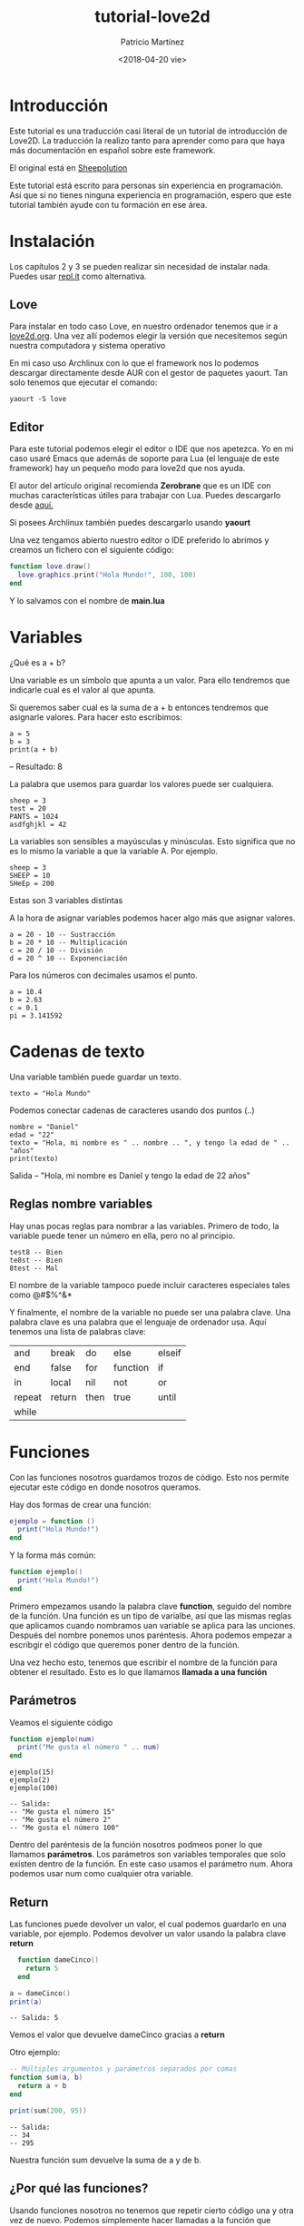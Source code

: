 #+TITLE: tutorial-love2d
#+AUTHOR: Patricio Martínez 
#+DATE: <2018-04-20 vie>
#+EMAIL: maxxcan@disroot.org

* Introducción 

Este tutorial es una traducción casi literal de un tutorial de introducción de Love2D. La traducción la realizo tanto para aprender
como para que haya más documentación en español sobre este framework. 

El original está en [[http://sheepolution.com/learn/book/contents][Sheepolution]]

Este tutorial está escrito para personas sin experiencia en programación. Así que si no tienes ninguna experiencia en programación, espero que este tutorial también ayude con tu formación en ese área. 

* Instalación 

Los capítulos 2 y 3 se pueden realizar sin necesidad de instalar nada. Puedes usar [[https://repl.it/languages/lua][repl.it]] como alternativa. 

** Love 

Para instalar en todo caso Love, en nuestro ordenador tenemos que ir a [[https://www.love2d.org/][love2d.org]]. Una vez allí podemos elegir la versión que necesitemos según nuestra computadora y sistema operativo 

En mi caso uso Archlinux con lo que el framework nos lo podemos descargar directamente desde AUR con el gestor de paquetes yaourt. Tan solo tenemos que ejecutar el comando: 

: yaourt -S love 

** Editor 

Para este tutorial podemos elegir el editor o IDE que nos apetezca. Yo en mi caso usaré Emacs que además de soporte para Lua (el lenguaje de este framework) hay un pequeño modo para love2d que nos ayuda. 

El autor del artículo original recomienda *Zerobrane* que es un IDE con muchas características útiles para trabajar con Lua. Puedes descargarlo desde [[https://studio.zerobrane.com/support][aquí.]] 

Si posees Archlinux también puedes descargarlo usando *yaourt* 


Una vez tengamos abierto nuestro editor o IDE preferido lo abrimos y creamos un fichero con el siguiente código:

#+BEGIN_SRC lua
  function love.draw()
    love.graphics.print("Hola Mundo!", 100, 100)
  end 

#+END_SRC

Y lo salvamos con el nombre de *main.lua* 

* Variables 

¿Qué es a + b?

Una variable es un símbolo que apunta a un valor. Para ello tendremos que indicarle cual es el valor al que apunta. 

Si queremos saber cual es la suma de a + b entonces tendremos que asignarle valores. Para hacer esto escribimos:

: a = 5
: b = 3
: print(a + b)

-- Resultado: 8

La palabra que usemos para guardar los valores puede ser cualquiera.

: sheep = 3
: test = 20
: PANTS = 1024
: asdfghjkl = 42 

La variables son sensibles a mayúsculas y minúsculas. Esto significa que no es lo mismo la variable a que la variable A. Por ejemplo.

: sheep = 3 
: SHEEP = 10
: SHeEp = 200

Estas son 3 variables distintas

A la hora de asignar variables podemos hacer algo más que asignar valores. 

: a = 20 - 10 -- Sustracción
: b = 20 * 10 -- Multiplicación
: c = 20 / 10 -- División
: d = 20 ^ 10 -- Exponenciación 

Para los números con decimales usamos el punto. 

: a = 10.4
: b = 2.63
: c = 0.1
: pi = 3.141592

* Cadenas de texto

Una variable también puede guardar un texto.
: texto = "Hola Mundo"

Podemos conectar cadenas de caracteres usando dos puntos (..)

: nombre = "Daniel"
: edad = "22"
: texto = "Hola, mi nombre es " .. nombre .. ", y tengo la edad de " .. "años"
: print(texto)

Salida -- "Hola, mi nombre es Daniel y tengo la edad de 22 años"

** Reglas nombre variables 

Hay unas pocas reglas para nombrar a las variables. Primero de todo, la variable puede tener un número en ella, pero no al principio. 

: test8 -- Bien
: te8st -- Bien
: 8test -- Mal

El nombre de la variable tampoco puede incluir caracteres especiales tales como @#$%^&* 

Y finalmente, el nombre de la variable no puede ser una palabra clave. Una palabra clave es una palabra que el lenguaje de ordenador usa. Aquí tenemos una lista de palabras clave: 

| and    | break  | do   | else     | elseif |
| end    | false  | for  | function | if     |
| in     | local  | nil  | not      | or     |
| repeat | return | then | true     | until  |
| while  |        |      |          |        |

* Funciones 

Con las funciones nosotros guardamos trozos de código. Esto nos permite ejecutar este código en donde nosotros queramos. 

Hay dos formas de crear una función: 

#+BEGIN_SRC lua
  ejemplo = function ()
    print("Hola Mundo!")
  end
#+END_SRC

Y la forma más común:

#+BEGIN_SRC lua
  function ejemplo()
    print("Hola Mundo!")
  end
#+END_SRC

Primero empezamos usando la palabra clave *function*, seguido del nombre de la función. Una función es un tipo de varialbe, así que las mismas reglas que aplicamos cuando nombramos uan variable se aplica para las unciones. Después del nombre ponemos unos paréntesis. Ahora podemos empezar a escribgir el código que queremos poner dentro de la función. 

Una vez hecho esto, tenemos que escribir el nombre de la función para obtener el resultado. Esto es lo que llamamos *llamada a una función* 

** Parámetros 

Veamos el siguiente código 

#+BEGIN_SRC lua
  function ejemplo(num)
    print("Me gusta el número " .. num)
  end 
#+END_SRC

: ejemplo(15)
: ejemplo(2)
: ejemplo(100)

: -- Salida:
: -- "Me gusta el número 15"
: -- "Me gusta el número 2"
: -- "Me gusta el número 100"

Dentro del paréntesis de la función nosotros podmeos poner lo que llamamos *parámetros*. Los parámetros son variables temporales que solo existen dentro de la función. En este caso usamos el parámetro num. Ahora podemos usar num como cualquier otra variable.

** Return 

Las funciones puede devolver un valor, el cual podemos guardarlo en una variable, por ejemplo. Podemos devolver un valor usando la palabra clave *return* 

#+BEGIN_SRC lua
  function dameCinco()
    return 5
  end

a = dameCinco()
print(a)

#+END_SRC

: -- Salida: 5

Vemos el valor que devuelve dameCinco gracias a *return* 

Otro ejemplo: 

#+BEGIN_SRC lua
  -- Múltiples argumentos y parámetros separados por comas
  function sum(a, b)
    return a + b
  end

  print(sum(200, 95))
#+END_SRC

: -- Salida:
: -- 34
: -- 295

Nuestra función sum devuelve la suma de a y de b.

** ¿Por qué las funciones?

Usando funciones nosotros no tenemos que repetir cierto código una y otra vez de nuevo. Podemos simplemente hacer llamadas a la función que necesitemos. Esto es grande, porque nosotros podemos cambiar una función en el futuro, y no tener la necesidad de tener que cambiarla en todas los lugares donde la hemos puesto. 
* Love 
** Qué es Love 

Love es lo que llamamos un *framework* o marco de trabajo. Dicho de una forma simple, es una herramienta que hace que programar ciertas cosas sea más fácil. 

Love está hecho con *C++* y *OpenGL*, los cuales están considerados como muy complicados. La fuente de Love es muy compleja. Pero todo esta complejidad hace que sea muy fácil crear juegos para nosotros.

Por ejemplo, con *love.graphics.ellipse()*, nosotros podemos dibujar una elipse. Pero en cambio, el código que hay detrás es este:

#+BEGIN_SRC C
void Graphics::ellipse(DrawMode mode, float x, float y, float a, float b, int points)
{
    float two_pi = static_cast<float>(LOVE_M_PI * 2);
    if (points <= 0) points = 1;
    float angle_shift = (two_pi / points);
    float phi = .0f;

    float *coords = new float[2 * (points + 1)];
    for (int i = 0; i < points; ++i, phi += angle_shift)
    {
        coords[2*i+0] = x + a * cosf(phi);
        coords[2*i+1] = y + b * sinf(phi);
    }

    coords[2*points+0] = coords[0];
    coords[2*points+1] = coords[1];

    polygon(mode, coords, (points + 1) * 2);

    delete[] coords;
}
#+END_SRC


Podríamos no entender el código anterior y por eso usamos Love. Los creadores de Love hacen el trabajo duro de programación y nos dejan a nosotros la parte divertida. 

** Lua 

Lua es el lenguaje de programación que usa Love. Lua es un lenguaje de programación que no está hecho por o para Love. Los creadores de Love eligieron Lua como lenguaje para su framework. 

Así, ¿qué parte de lo que programamos es Love y qué partes es Lua? Muy simple, todo lo que empieza con Love es parte del framework Love. Todo lo demás es Lua

Por ejemplo, estas funciones son parte de Love:

#+BEGIN_SRC lua
love.graphics.circle("fill", 10, 10, 100, 25)
love.graphics.rectangle("line", 200, 30, 120, 100)
#+END_SRC

Y esto es Lua: 

#+BEGIN_SRC lua
function test(a, b)
return a + b
end
print(test(10, 20))
#+END_SRC

** Cómo funciona Love 

Love llama a *3 funciones*. La primera es *love.load()* . Aquí creamos nuestras variables.

Después llamamos a *love.update() y love.draw()* repetidamente en ese orden. 

Así: love.load() -> love.update() -> love.draw() -> love.update() -> love.draw() -> love.update(), etc.

Detrás de escena, Love llama a esas funciones, y nosotros las creamos y las rellenamos con código. A esto lo llamamos *retrollamada* 

Love está hecho con *módulos*, tales como love.graphics, love.audio, love.filesystem. Hay sobre 15 módulos y cada uno de ellos está enfocado en una cosa. Todo lo que dibujas está hecho con love.graphics. Y todo lo relacionado con sonido está hecho con love.audio. 

Por ahora, nos centraremos en love.graphics.

Love tiene una [[https://www.love2d.org/wiki/Main_Page][wiki]] que explica cada una de las funciones. Si nosotros queremos dibujar un rectangulo, pues iremos en la wiki a [[https://www.love2d.org/wiki/love.graphics][love.graphics()]] y buscaremos en la página por "rectangle". Y esto es lo que encontraremos en [[https://www.love2d.org/wiki/love.graphics.rectangle][rectangle]]. 

Esta página nos dice lo que la función hace y que argumentos necesita. El primer argumento es mode, y necesita de un tipo llamado *DrawMode*. 

Nosotros podemos pinchar en [[https://www.love2d.org/wiki/DrawMode][DrawMode]] para obtener más información. 

DrawMode es una cadena que admite "fill" o "line", y controla el cómo las figuras son dibujadas.

Todos los argumentos siguientes son números. 

Así si queremos dibujar un rectángulo relleno, hacemos lo siguiente:

#+BEGIN_SRC lua
  function love.draw()
    love.graphics.rectangle("fill", 100, 200, 50, 80)
  end
#+END_SRC

Ahora si ejecutamos el juego, podremos ver un rectángulo relleno


* Moviendo un rectángulo 

Ahora podemos empezar con la parte que a mí me gusta llamar "la parte divertida". Vamos a hacer que se mueva. 

Empecemos con las 3 retrollamadas principales.

#+BEGIN_SRC lua
function love.load()

end

function love.update()

end

function love.draw()

end
#+END_SRC


Y ahora dibujaremos un rectángulo.

#+BEGIN_SRC lua
  function love.draw()
    love.graphics.rectangle("line", 100, 50, 200, 150)
  end 
#+END_SRC

El segundo y tercer argumento de esta función son la posición x e y. 

x significa la posición "horizontal" de la pantalla. 0 es la zona izquierda de la pantalla

y significa la posición "vertical" de la pantalla. 0 es la zona alta de la pantalla


[[./img/coordenadas.png]]


Ahora queremos mover el rectángulo. Es hora de empezar a pensar como un programador. ¿Qué es lo que exactamente necesitamos para que el rectángulo se mueva a la derecha? La posición x necesita ir 100, 101, 102, y así. Pero nosotros no podemos cambiar de 100 a 101. 100 es simplemente 100. Necesitamos tener algo que pueda cambiar en cualquier número que nosotros queramos. Eso es, una variable!

En love.load creamos una nueva variable llamada x, y reemplazamos el 100 en love.graphics.rectangle por x. 

#+BEGIN_SRC lua
    function love.load()
      x = 100
    end
    function love.draw()
      love.graphics.rectangle("line", x, 50, 200, 150)
    end
#+END_SRC

Ahora la posición x de nuestro rectángulo es le valor de x.

Ahora queremos hacer que el rectángulo se mueva. Esto lo haremos en love.update(). Cada actualización queremos incrementar x por 5. En otras palabras, x necesita ser el valor de x + 5. Y eso es exactamente lo que vamos a escribir

#+BEGIN_SRC lua
  function love.update()
    x = x + 5
  end
#+END_SRC

Ahora cuando x valga 100, cambiará x en 100 + 5. En la siguiente actualización x valdrá 105 y x cambiará a 105 + 5, etc. 

Ejecuta el juego y verás como el rectángulo se mueve


** Tiempo Delta 

Hemos conseguido mover el rectángulo, pero hay un pequeño problema. Si queremos ejecutar el juego en una computadora distinta, el rectángulo podría moverse con una velocidad distinta. Esto es porque no todas las computadoras actualizan a la misma frecuencia, y esto puede causar problemas. 

Por ejemplo, le decimos a la Computadora A que corre a 100 fps (fotogramas por segundo), y la Computadora B correo a 200 fsp. 

: 100 x 5 = 500
: 200 x 5 = 1000

Así en 1 segundo, x ha incrementado en 500 en la Computadora A, mientras que en la Computadora B lo ha hecho en 1000.

Afortunadamente, hay una solución para esto: el tiempo Delta.

Cuando en Love llamamos a love.update, le pasará un argumento. Añadirá el parámetro dt(tiempo delta) en el love.update y lo mostraremos. 

#+BEGIN_SRC lua
  function love.update(dt)
    print(dt)
    x = x + 5
  end
#+END_SRC

El tiempo Delta es el tiempo que pasa entre la previa y la actual actualización. Así en la computadora A, la cual corre a 100 fps, el tiempo delta tendrá una media de 1/100 lo cual es 0.01.

En la computadora B, el tiempo delta podría ser 1/200, lo cual es 0.005.

Así en un segundo, la computadora A actualiza 100 veces y el incremento de x es de 5 x 0.01 y la computadora B actualiza 200 veces y el incremento es de 5 x 0.005. 

: 100 x 5 * 0.01 = 5
: 200 x 5 * 0.005 = 5

Usando el tiempo Delta en nuestro rectángulo lo moveremos a la misma velocidad en todas la computadoras. 

#+BEGIN_SRC lua
  function love.update(dt)
    x = x + 5 * dt
  end
#+END_SRC

Ahora nuestro rectángulo se moverá 5 píxeles por segundo, en todas la computadoras. 
